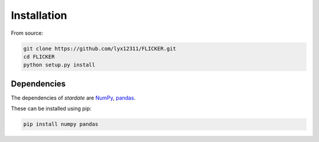 Installation
============

From source:

.. code-block:: bash

    git clone https://github.com/lyx12311/FLICKER.git
    cd FLICKER
    python setup.py install


Dependencies
------------

The dependencies of *stardate* are
`NumPy <http://www.numpy.org/>`_,
`pandas <https://pandas.pydata.org/>`_.

These can be installed using pip:

.. code-block:: bash

    pip install numpy pandas

